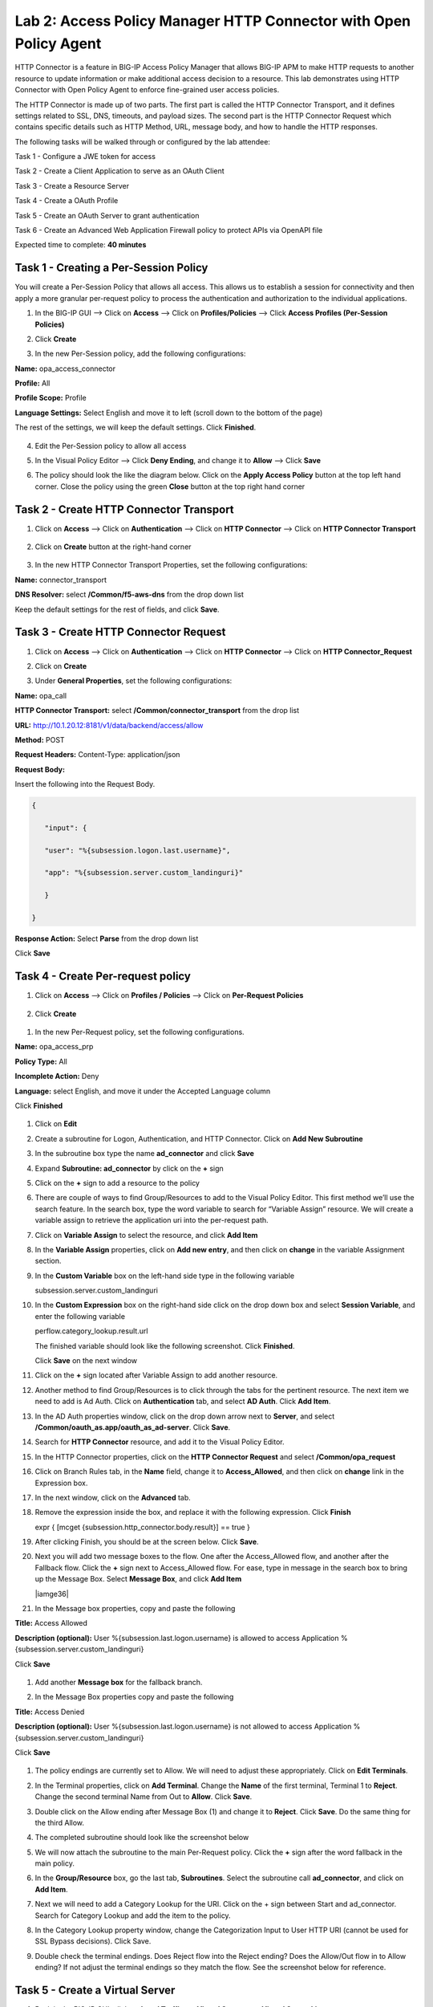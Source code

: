Lab 2: Access Policy Manager HTTP Connector with Open Policy Agent
==================================================================

HTTP Connector is a feature in BIG-IP Access Policy Manager that allows BIG-IP APM to make HTTP requests to another resource to update information or make additional access decision to a resource. This lab demonstrates using HTTP Connector with Open Policy Agent to enforce fine-grained user access policies.

The HTTP Connector is made up of two parts. The first part is called the HTTP Connector Transport, and it defines settings related to SSL, DNS, timeouts, and payload sizes. The second part is the HTTP Connector Request which contains specific details such as HTTP Method, URL, message body, and how to handle the HTTP responses.

The following tasks will be walked through or configured by the lab attendee:  

Task 1 - Configure a JWE token for access 

Task 2 - Create a Client Application to serve as an OAuth Client 

Task 3 - Create a Resource Server  

Task 4 - Create a OAuth Profile 

Task 5 - Create an OAuth Server to grant authentication 

Task 6 - Create an Advanced Web Application Firewall policy to protect APIs via OpenAPI file  

Expected time to complete: **40 minutes**

Task 1 - Creating a Per-Session Policy
~~~~~~~~~~~~~~~~~~~~~~~~~~~~~~~~~~~~~~

You will create a Per-Session Policy that allows all access. This allows us to establish a session for connectivity and then apply a more granular per-request policy to process the authentication and authorization to the individual applications.  


#. In the BIG-IP GUI --> Click on **Access** --> Click on **Profiles/Policies** --> Click **Access Profiles (Per-Session Policies)**

   |image1|

#. Click **Create**

   |image2|

#. In the new Per-Session policy, add the following configurations:

**Name:** opa_access_connector 

**Profile:** All 

**Profile Scope:** Profile 

**Language Settings:** Select English and move it to left (scroll down to the bottom of the page) 


The rest of the settings, we will keep the default settings. Click **Finished**. 

   |image3|

   |image4|


4. Edit the Per-Session policy to allow all access



   |image5|

5. In the Visual Policy Editor --> Click **Deny Ending**, and change it to **Allow** --> Click **Save**

   |image6|

6. The policy should look the like the diagram below.  Click on the **Apply Access Policy** button at the top left hand corner. Close the policy using the green **Close** button at the top right hand corner 

   |image7|


Task 2 - Create HTTP Connector Transport
~~~~~~~~~~~~~~~~~~~~~~~~~~~~~~~~~~~~~~~~

#. Click on **Access** --> Click on **Authentication** --> Click on **HTTP Connector** --> Click on **HTTP Connector Transport** 

    |image8|

#. Click on **Create** button at the right-hand corner 

    |image9|

#. In the new HTTP Connector Transport Properties, set the following configurations:  

**Name:** connector_transport 

**DNS Resolver:** select **/Common/f5-aws-dns** from the drop down list 

Keep the default settings for the rest of fields, and click **Save**. 


    |image10|

Task 3 - Create HTTP Connector Request
~~~~~~~~~~~~~~~~~~~~~~~~~~~~~~~~~~~~~~

#. Click on **Access** --> Click on **Authentication** --> Click on **HTTP Connector** --> Click on **HTTP Connector_Request**

   |image11|
   
#. Click on **Create**

   |image12|

#. Under **General Properties**, set the following configurations: 

**Name:** opa_call 

**HTTP Connector Transport:** select **/Common/connector_transport** from the drop list 

**URL:** http://10.1.20.12:8181/v1/data/backend/access/allow 

**Method:** POST 

**Request Headers:** Content-Type: application/json 

**Request Body:**  


Insert the following into the Request Body.

..   code:: JSON

   { 

      "input": { 

      "user": "%{subsession.logon.last.username}", 

      "app": "%{subsession.server.custom_landinguri}" 

      } 

   }

**Response Action:** Select **Parse** from the drop down list

Click **Save** 


   |image13|

Task 4 - Create Per-request policy
~~~~~~~~~~~~~~~~~~~~~~~~~~~~~~~~~~

#. Click on **Access** -->  Click on **Profiles / Policies** --> Click on **Per-Request Policies** 

    |image14|

#. Click **Create** 

  |image15|

#. In the new Per-Request policy, set the following configurations. 

**Name:** opa_access_prp 

**Policy Type:** All 

**Incomplete Action:** Deny 

**Language:** select English, and move it under the Accepted Language column 

Click **Finished**


   |image16|

#. Click on **Edit**  

   |image17|

#. Create a subroutine for Logon, Authentication, and HTTP Connector. Click on **Add New Subroutine** 

   |image18|

#. In the subroutine box type the name **ad_connector** and click **Save** 
 
   |image19|

#. Expand **Subroutine: ad_connector** by click on the **+** sign 

   |image20|

#. Click on the **+** sign to add a resource to the policy 

   |image21|


#. There are couple of ways to find Group/Resources to add to the Visual Policy Editor. This first method we’ll use the search feature. In the search box, type the word variable to search for “Variable Assign” resource. We will create a variable assign to retrieve the application uri into the per-request path. 

#. Click on **Variable Assign** to select the resource, and click **Add Item** 

   |image22|

#. In the **Variable Assign** properties, click on **Add new entry**, and then click on **change** in the variable Assignment section. 

   |image23|

#. In the **Custom Variable** box on the left-hand side type in the following variable 

   subsession.server.custom_landinguri 

   |image24|

#. In the **Custom Expression** box on the right-hand side click on the drop down box and select **Session Variable**, and enter the following variable  

   perflow.category_lookup.result.url 

   |image25|

   The finished variable should look like the following screenshot. Click **Finished**. 

   |image26|

   Click **Save** on the next window 

   |image27|

#. Click on the **+** sign located after Variable Assign to add another resource. 

   |image28|

#. Another method to find Group/Resources is to click through the tabs for the pertinent resource. The next item we need to add is Ad Auth. Click on **Authentication** tab, and select **AD Auth**. Click **Add Item**.  

   |image29|

#. In the AD Auth properties window, click on the drop down arrow next to **Server**, and select **/Common/oauth_as.app/oauth_as_ad-server**. Click **Save**. 

   |image30|

#. Search for **HTTP Connector** resource, and add it to the Visual Policy Editor. 

   |image31|

#. In the HTTP Connector properties, click on the **HTTP Connector Request** and select **/Common/opa_request** 

   |image32|

#. Click on Branch Rules tab, in the **Name** field, change it to **Access_Allowed**, and then click on **change** link in the Expression box. 

   |image33|

#. In the next window, click on the **Advanced** tab.  
#. Remove the expression inside the box, and replace it with the following expression. Click **Finish** 

   expr { [mcget {subsession.http_connector.body.result}] == true }

   |image34|

#. After clicking Finish, you should be at the screen below. Click **Save**.

   |image35|

#. Next you will add two message boxes to the flow. One after the Access_Allowed flow, and another after the Fallback flow. Click the **+** sign next to Access_Allowed flow. For ease, type in message in the search box to bring up the Message Box. Select **Message Box**, and click **Add Item**

   |iamge36|

#. In the Message box properties, copy and paste the following  

**Title:** Access Allowed 

**Description (optional):** User %{subsession.last.logon.username} is allowed to access Application %{subsession.server.custom_landinguri} 

Click **Save** 

   |image37|

#. Add another **Message box** for the fallback branch. 

   |image38|

#. In the Message Box properties copy and paste the following 

**Title:** Access Denied 

**Description (optional):** User %{subsession.last.logon.username} is not allowed to access Application %{subsession.server.custom_landinguri} 

Click **Save** 

   |image39|

#. The policy endings are currently set to Allow. We will need to adjust these appropriately. Click on **Edit Terminals**. 

   |image40|

#. In the Terminal properties, click on **Add Terminal**. Change the **Name** of the first terminal, Terminal 1 to **Reject**. Change the second terminal Name from Out to **Allow**. Click **Save**. 

   |image41|

#. Double click on the Allow ending after Message Box (1) and change it to **Reject**. Click **Save**. Do the same thing for the third Allow. 

   |image42|

   |image43|

#. The completed subroutine should look like the screenshot below 

   |image44|

#. We will now attach the subroutine to the main Per-Request policy. Click the **+** sign after the word fallback in the main policy. 

   |image45|



#. In the **Group/Resource** box, go the last tab, **Subroutines**. Select the subroutine call **ad_connector**, and click on **Add Item**. 

   |image47|

#. Next we will need to add a Category Lookup for the URI. Click on the + sign between Start and ad_connector. Search for Category Lookup and add the item to the policy. 

   |image48|

#. In the Category Lookup property window, change the Categorization Input to User HTTP URI (cannot be used for SSL Bypass decisions). Click Save. 

   |image49|

#. Double check the terminal endings. Does Reject flow into the Reject ending? Does the Allow/Out flow in to Allow ending? If not adjust the terminal endings so they match the flow. See the screenshot below for reference. 

   |image50|

Task 5 - Create a Virtual Server
~~~~~~~~~~~~~~~~~~~~~~~~~~~~~~~~

#. Back in the BIG-IP GUI, click on **Local Traffic** --> **Virtual Servers** --> **Virtual Server List** 

   |image51|

#. Click **Create**

   |image52|

#. Set the following configurations for the virtual server.  

**Name:** opa_access_vs 

**Destination Address/Mask:** 10.1.10.101 

**Service Port:** 443 

**HTTP Profile (Client):** http 

**SSL Profile Client:** clientssl-insecure-compatible 

**Source Address Translation:** Auto Map 

**Access Profile:** opa_access_connector 

**Per-Request Policy:** opa_access_prp 

Click **Finish**


   |image53|
   |image54|
   |image55|
   |image56|

#. Create a pool to assign to the virtual server. We will omit creating a node, as one is already pre-defined because it's a shared backend server running multiple applications for this lab environment.  

Click on **Pools** --> **Pool List**

   |image57|

#. Click **Create**

   |image58|

#. Set the following configuration settings for the pool  

**Name:** backend_pool 

**Health Monitors:** http 

**Node List:** click the drop down list, and select **10.1.20.5** 

**Service Port:** 8888 

Click **Add** 

Click **Finished**


   |image59|

#. Attach the pool to the virtual server. Click on **Virtual Server** --> **Virtual Server List** --> Click on **opa_access_vs** virtual server. 

   |image60|

#. Click on the **Resources** tab of the Virtual Server, click on the drop down arrow for **Default Pool**, and select **backend_pool**. Click **Update**. 

   |image61|

Task 6 - Test the policy
~~~~~~~~~~~~~~~~~~~~~~~~

#. Open Google Chrome. In the browser bookmark bar, there are shortcuts to App1 and App2.   

In the OPA policy, the users below have access to the specific apps.  

Test logging on as user1 to App1. Were you successful? Why? 

Try logging as user2 to App1. Were you successful? Why? 

**Username:** user1
**Password:** user@dMin_1234

**Username:** user2
**Password:** user@dMin_1234 


#. This concludes lab 2.



.. |image1| image:: media/lab02/image1.png
.. |image2| image:: media/lab02/image2.png
.. |image3| image:: media/lab02/image3.png
.. |image4| image:: media/lab02/image4.png
.. |image5| image:: media/lab02/image5.png
.. |image6| image:: media/lab02/image6.png
.. |image7| image:: media/lab02/image7.png
.. |image8| image:: media/lab02/image8.png
.. |image9| image:: media/lab02/image9.png
.. |image10| image:: media/lab02/image10.png
.. |image11| image:: media/lab02/image11.png
.. |image12| image:: media/lab02/image12.png
.. |image13| image:: media/lab02/image13.png
.. |image14| image:: media/lab02/image14.png
.. |image15| image:: media/lab02/image15.png
.. |image16| image:: media/lab02/image16.png
.. |image17| image:: media/lab02/image17.png
.. |image18| image:: media/lab02/image18.png
.. |image19| image:: media/lab02/image19.png
.. |image20| image:: media/lab02/image20.png
.. |image21| image:: media/lab02/image21.png
.. |image22| image:: media/lab02/image22.png
.. |image23| image:: media/lab02/image23.png
.. |image24| image:: media/lab02/image24.png
.. |image25| image:: media/lab02/image25.png
.. |image26| image:: media/lab02/image26.png
.. |image27| image:: media/lab02/image27.png
.. |image28| image:: media/lab02/image28.png
.. |image29| image:: media/lab02/image29.png
.. |image30| image:: media/lab02/image30.png
.. |image31| image:: media/lab02/image31.png
.. |image32| image:: media/lab02/image32.png
.. |image33| image:: media/lab02/image33.png
.. |image34| image:: media/lab02/image34.png
.. |image35| image:: media/lab02/image35.png
.. |image36| image:: media/lab02/image36.png
.. |image37| image:: media/lab02/image37.png
.. |image38| image:: media/lab02/image38.png
.. |image39| image:: media/lab02/image39.png
.. |image40| image:: media/lab02/image40.png
.. |image41| image:: media/lab02/image41.png
.. |image42| image:: media/lab02/image42.png
.. |image43| image:: media/lab02/image43.png
.. |image44| image:: media/lab02/image44.png
.. |image45| image:: media/lab02/image45.png
.. |image46| image:: media/lab02/image46.png
.. |image47| image:: media/lab02/image47.png
.. |image48| image:: media/lab02/image48.png
.. |image49| image:: media/lab02/image49.png
.. |image50| image:: media/lab02/image50.png
.. |image51| image:: media/lab02/image51.png
.. |image52| image:: media/lab02/image52.png
.. |image53| image:: media/lab02/image53.png
.. |image54| image:: media/lab02/image54.png
.. |image55| image:: media/lab02/image55.png
.. |image56| image:: media/lab02/image56.png
.. |image57| image:: media/lab02/image57.png
.. |image58| image:: media/lab02/image58.png
.. |image59| image:: media/lab02/image59.png
.. |image60| image:: media/lab02/image60.png
.. |image61| image:: media/lab02/image61.png
.. |image62| image:: media/lab02/image62.png
.. |image63| image:: media/lab02/image63.png


